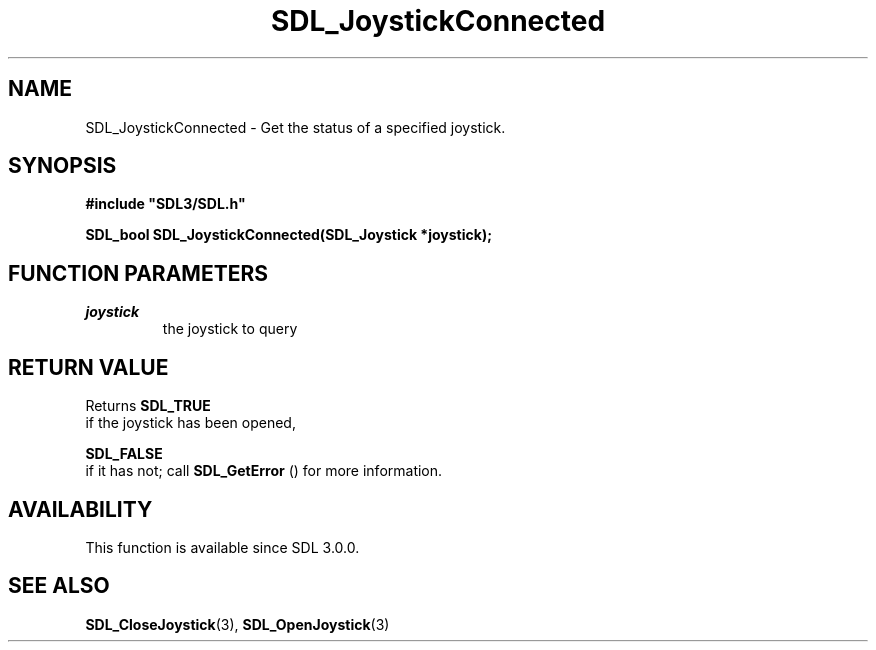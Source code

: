 .\" This manpage content is licensed under Creative Commons
.\"  Attribution 4.0 International (CC BY 4.0)
.\"   https://creativecommons.org/licenses/by/4.0/
.\" This manpage was generated from SDL's wiki page for SDL_JoystickConnected:
.\"   https://wiki.libsdl.org/SDL_JoystickConnected
.\" Generated with SDL/build-scripts/wikiheaders.pl
.\"  revision 60dcaff7eb25a01c9c87a5fed335b29a5625b95b
.\" Please report issues in this manpage's content at:
.\"   https://github.com/libsdl-org/sdlwiki/issues/new
.\" Please report issues in the generation of this manpage from the wiki at:
.\"   https://github.com/libsdl-org/SDL/issues/new?title=Misgenerated%20manpage%20for%20SDL_JoystickConnected
.\" SDL can be found at https://libsdl.org/
.de URL
\$2 \(laURL: \$1 \(ra\$3
..
.if \n[.g] .mso www.tmac
.TH SDL_JoystickConnected 3 "SDL 3.0.0" "SDL" "SDL3 FUNCTIONS"
.SH NAME
SDL_JoystickConnected \- Get the status of a specified joystick\[char46]
.SH SYNOPSIS
.nf
.B #include \(dqSDL3/SDL.h\(dq
.PP
.BI "SDL_bool SDL_JoystickConnected(SDL_Joystick *joystick);
.fi
.SH FUNCTION PARAMETERS
.TP
.I joystick
the joystick to query
.SH RETURN VALUE
Returns 
.BR SDL_TRUE
 if the joystick has been opened,

.BR SDL_FALSE
 if it has not; call 
.BR SDL_GetError
()
for more information\[char46]

.SH AVAILABILITY
This function is available since SDL 3\[char46]0\[char46]0\[char46]

.SH SEE ALSO
.BR SDL_CloseJoystick (3),
.BR SDL_OpenJoystick (3)
